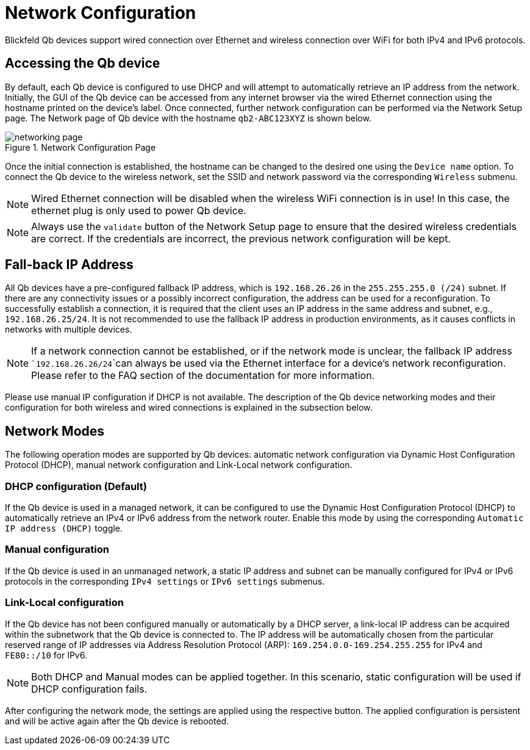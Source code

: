 = Network Configuration
:imagesdir: ../assets/images

Blickfeld Qb devices support wired connection over Ethernet and wireless connection over WiFi for both IPv4 and IPv6 protocols.

== Accessing the Qb device
By default, each Qb device is configured to use DHCP and will attempt to automatically retrieve an IP address from the network. Initially, the GUI of the Qb device can be accessed from any internet browser via the wired Ethernet connection using the hostname printed on the device's label. Once connected, further network configuration can be performed via the Network Setup page. The Network page of Qb device with the hostname ```qb2-ABC123XYZ``` is shown below.

.Network Configuration Page
image::networking_page.png[]


Once the initial connection is established, the hostname can be changed to the desired one using the ```Device name``` option. To connect the Qb device to the wireless network, set the SSID and network password via the corresponding ```Wireless``` submenu.

NOTE: Wired Ethernet connection will be disabled when the wireless WiFi connection is in use! In this case, the ethernet plug is only used to power Qb device.

NOTE: Always use the ```validate``` button of the Network Setup page to ensure that the desired wireless credentials are correct. If the credentials are incorrect, the previous network configuration will be kept.

== Fall-back IP Address
All Qb devices have a pre-configured fallback IP address, which is ```192.168.26.26``` in the ```255.255.255.0 (/24)``` subnet. If there are any connectivity issues or a possibly incorrect configuration, the address can be used for a reconfiguration. To successfully establish a connection, it is required that the client uses an IP address in the same address and subnet, e.g., ```192.168.26.25/24```. It is not recommended to use the fallback IP address in production environments, as it causes conflicts in networks with multiple devices.

NOTE: If a network connection cannot be established, or if the network mode is unclear, the fallback IP address ```192.168.26.26/24```can always be used via the Ethernet interface for a device's network reconfiguration. Please refer to the FAQ section of the documentation for more information.

Please use manual IP configuration if DHCP is not available. The description of the Qb device networking modes and their configuration for both wireless and wired connections is explained in the subsection below.

== Network Modes
The following operation modes are supported by Qb devices: automatic network configuration via Dynamic Host Configuration Protocol (DHCP), manual network configuration and Link-Local network configuration.

=== DHCP configuration (Default)
If the Qb device is used in a managed network, it can be configured to use the Dynamic Host Configuration Protocol (DHCP) to automatically retrieve an IPv4 or IPv6 address from the network router. Enable this mode by using the corresponding ```Automatic IP address (DHCP)``` toggle.

=== Manual configuration
If the Qb device is used in an unmanaged network, a static IP address and subnet can be manually configured for IPv4 or IPv6 protocols in the corresponding ```IPv4 settings``` or ```IPv6 settings``` submenus.

=== Link-Local configuration
If the Qb device has not been configured manually or automatically by a DHCP server, a link-local IP address can be acquired within the subnetwork that the Qb device is connected to. The IP address will be automatically chosen from the particular reserved range of IP addresses via Address Resolution Protocol (ARP): ```169.254.0.0-169.254.255.255``` for IPv4 and ```FE80::/10``` for IPv6.

NOTE: Both DHCP and Manual modes can be applied together. In this scenario, static configuration will be used if DHCP configuration fails.

After configuring the network mode, the settings are applied using the respective button. The applied configuration is persistent and will be active again after the Qb device is rebooted.
